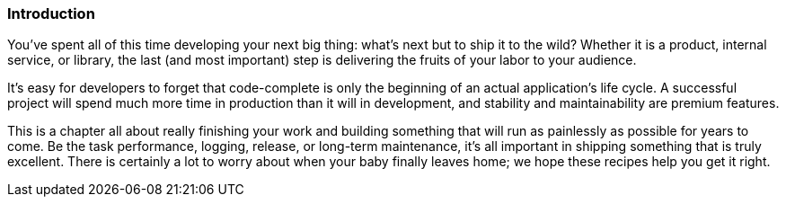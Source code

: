 === Introduction

You've spent all of this time developing your next big thing: what's
next but to ship it to the wild? Whether it is a product, internal
service, or library, the last (and most important) step is
delivering the fruits of your labor to your audience.

It's easy for developers to forget that code-complete is only the
beginning of an actual application's life cycle. A successful project
will spend much more time in production than it will in development,
and stability and maintainability are premium features.

This is a chapter all about really finishing your work and building
something that will run as painlessly as possible for years to
come. Be the task performance, logging, release, or long-term
maintenance, it's all important in shipping something that is truly
excellent. There is certainly a lot to worry about when your baby
finally leaves home; we hope these recipes help you get it right.
